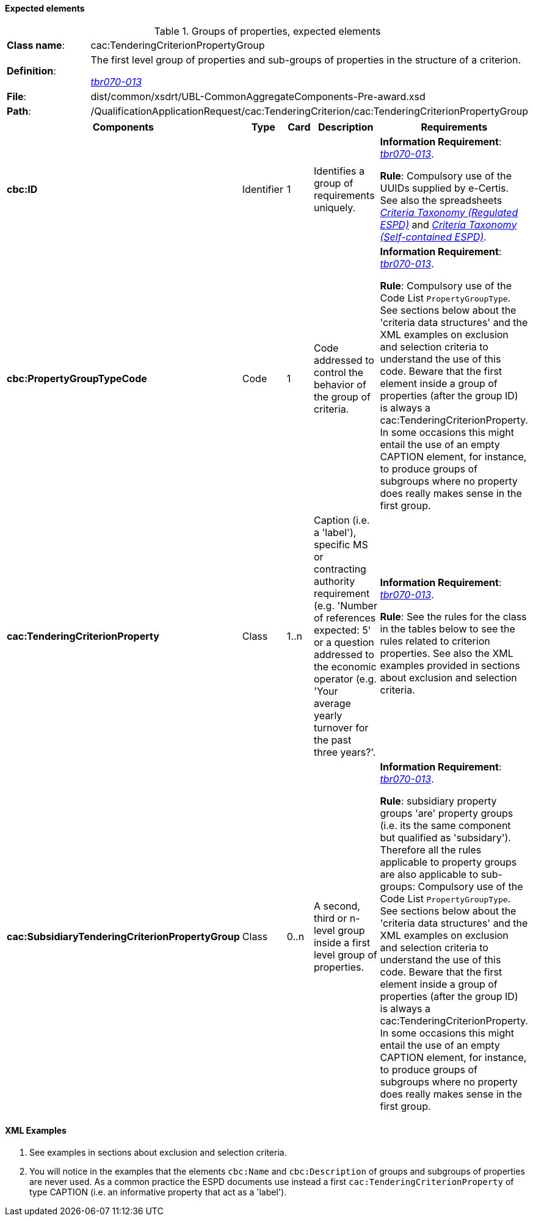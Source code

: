 
==== Expected elements

.Groups of properties, expected elements
[cols="<1,<4"]
|===
|*Class name*:|cac:TenderingCriterionPropertyGroup
|*Definition*: |The first level group of properties and sub-groups of properties in the structure of a criterion.

http://wiki.ds.unipi.gr/display/ESPDInt/BIS+41+-+ESPD+V2.0#BIS41-ESPDV2.0-tbr070-013[_tbr070-013_]
|*File*:|dist/common/xsdrt/UBL-CommonAggregateComponents-Pre-award.xsd
|*Path*:|/QualificationApplicationRequest/cac:TenderingCriterion/cac:TenderingCriterionPropertyGroup	
|===
[cols="<1,<1,<1,<2,<2"]
|===
|*Components*|*Type*|*Card*|*Description*|*Requirements*

|*cbc:ID*
|Identifier
|1
|Identifies a group of requirements uniquely.
|*Information Requirement*: 
http://wiki.ds.unipi.gr/display/ESPDInt/BIS+41+-+ESPD+V2.0#BIS41-ESPDV2.0-tbr070-013[_tbr070-013_]. 

*Rule*: Compulsory use of the UUIDs supplied by e-Certis. See also the spreadsheets link:https://github.com/ESPD/ESPD-EDM/tree/2.0.2/docs/src/main/asciidoc/dist/ods/ESPDRequest-CriteriaTaxonomy-REGULATED-V2.0.2.ods[_Criteria Taxonomy (Regulated ESPD)_] and link:https://github.com/ESPD/ESPD-EDM/tree/2.0.2/docs/src/main/asciidoc/dist/ods/ESPDRequest-CriteriaTaxonomy-SELFCONTAINED-V2.0.2.ods[_Criteria Taxonomy (Self-contained ESPD)_]. 

|*cbc:PropertyGroupTypeCode*
|Code
|1
|Code addressed to control the behavior of the group of criteria.
|*Information Requirement*: 
http://wiki.ds.unipi.gr/display/ESPDInt/BIS+41+-+ESPD+V2.0#BIS41-ESPDV2.0-tbr070-013[_tbr070-013_]. 

*Rule*:  Compulsory use of the Code List `PropertyGroupType`. See sections below about the 'criteria data structures' and the XML examples on exclusion and selection criteria to understand the use of this code. Beware that the first element inside a group of properties (after the group ID) is always a cac:TenderingCriterionProperty. In some occasions this might entail the use of an empty CAPTION element, for instance, to produce groups of subgroups where no property does really makes sense in the first group.

|*cac:TenderingCriterionProperty*
|Class
|1..n
|Caption (i.e. a 'label'), specific MS or contracting authority requirement (e.g. 'Number of references expected: 5' or a question addressed to the economic operator (e.g. 'Your average yearly turnover for the past three years?'.
|*Information Requirement*: 
http://wiki.ds.unipi.gr/display/ESPDInt/BIS+41+-+ESPD+V2.0#BIS41-ESPDV2.0-tbr070-013[_tbr070-013_]. 

*Rule*:   See the rules for the class in the tables below to see the rules related to criterion properties. See also the XML examples provided in sections about exclusion and selection criteria. 

|*cac:SubsidiaryTenderingCriterionPropertyGroup*
|Class
|0..n
|A second, third or n-level group inside a first level group of properties.
|*Information Requirement*: http://wiki.ds.unipi.gr/display/ESPDInt/BIS+41+-+ESPD+V2.0#BIS41-ESPDV2.0-tbr070-013[_tbr070-013_]. 

*Rule*:  subsidiary property groups 'are' property groups (i.e. its the same component but qualified as 'subsidary'). Therefore all the rules applicable to property groups are also applicable to sub-groups: Compulsory use of the Code List `PropertyGroupType`. See sections below about the 'criteria data structures' and the XML examples on exclusion and selection criteria to understand the use of this code. Beware that the first element inside a group of properties (after the group ID) is always a cac:TenderingCriterionProperty. In some occasions this might entail the use of an empty CAPTION element, for instance, to produce groups of subgroups where no property does really makes sense in the first group.

|===

==== XML Examples

. See examples in sections about exclusion and selection criteria.

. You will notice in the examples that the elements `cbc:Name` and `cbc:Description` of groups and subgroups of properties are never used. As a common practice the ESPD documents use instead a first `cac:TenderingCriterionProperty` of type CAPTION (i.e. an informative property that act as a 'label').



